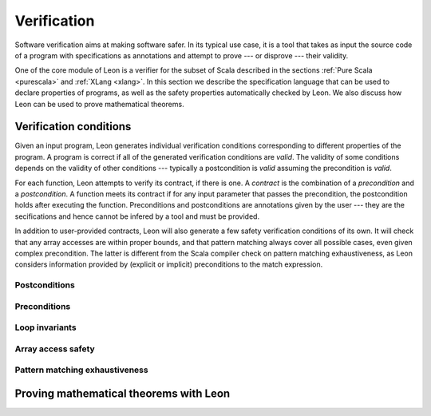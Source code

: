 Verification
============

Software verification aims at making software safer. In its typical use case,
it is a tool that takes as input the source code of a program with
specifications as annotations and attempt to prove --- or disprove --- their
validity.

One of the core module of Leon is a verifier for the subset of Scala described
in the sections :ref:`Pure Scala <purescala>` and :ref:`XLang <xlang>`. In this
section we describe the specification language that can be used to declare
properties of programs, as well as the safety properties automatically checked
by Leon. We also discuss how Leon can be used to prove mathematical theorems.

Verification conditions
-----------------------

Given an input program, Leon generates individual verification conditions
corresponding to different properties of the program. A program is correct if
all of the generated verification conditions are `valid`. The validity of some
conditions depends on the validity of other conditions --- typically a
postcondition is `valid` assuming the precondition is `valid`.

For each function, Leon attempts to verify its contract, if there is one. A
*contract* is the combination of a *precondition* and a *postcondition*. A
function meets its contract if for any input parameter that passes the
precondition, the postcondition holds after executing the function.
Preconditions and postconditions are annotations given by the user --- they are
the secifications and hence cannot be infered by a tool and must be provided.

In addition to user-provided contracts, Leon will also generate a few safety
verification conditions of its own. It will check that any array accesses are
within proper bounds, and that pattern matching always cover all possible cases,
even given complex precondition. The latter is different from the Scala compiler
check on pattern matching exhaustiveness, as Leon considers information provided
by (explicit or implicit) preconditions to the match expression.

Postconditions
**************


Preconditions
*************


Loop invariants
***************


Array access safety
*******************


Pattern matching exhaustiveness
*******************************



Proving mathematical theorems with Leon
---------------------------------------
